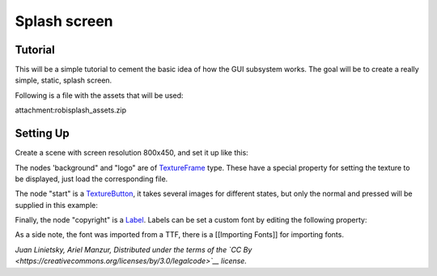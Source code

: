 Splash screen
=============

Tutorial
--------

This will be a simple tutorial to cement the basic idea of how the GUI
subsystem works. The goal will be to create a really simple, static,
splash screen.

Following is a file with the assets that will be used:

attachment:robisplash\_assets.zip

Setting Up
----------

Create a scene with screen resolution 800x450, and set it up like this:

.. image:: /img/robisplashscene.png

.. image:: /img/robisplashpreview.png

The nodes 'background" and "logo" are of
`TextureFrame <https://github.com/okamstudio/godot/wiki/class_textureframe>`__
type. These have a special property for setting the texture to be
displayed, just load the corresponding file.

.. image:: /img/texframe.png

The node "start" is a
`TextureButton <https://github.com/okamstudio/godot/wiki/class_texturebutton>`__,
it takes several images for different states, but only the normal and
pressed will be supplied in this example:

.. image:: /img/texbutton.png

Finally, the node "copyright" is a
`Label <https://github.com/okamstudio/godot/wiki/class_label>`__. Labels
can be set a custom font by editing the following property:

.. image:: /img/label.png

As a side note, the font was imported from a TTF, there is a [[Importing
Fonts]] for importing fonts.

*Juan Linietsky, Ariel Manzur, Distributed under the terms of the `CC
By <https://creativecommons.org/licenses/by/3.0/legalcode>`__ license.*


